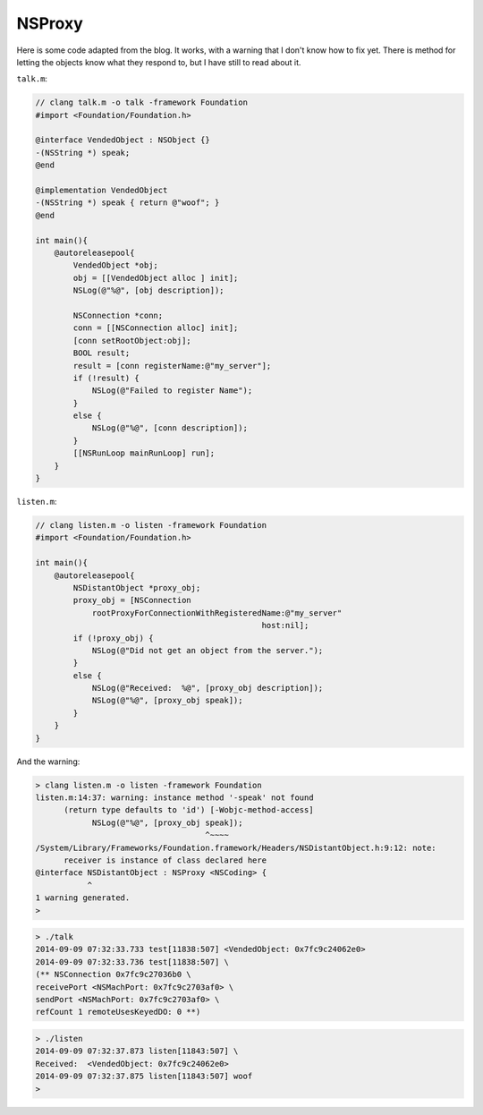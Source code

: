 .. _NSProxy:

#######
NSProxy
#######

Here is some code adapted from the blog.  It works, with a warning that I don't know how to fix yet.  There is method for letting the objects know what they respond to, but I have still to read about it.

``talk.m``:

.. sourcecode:: objective-c

    // clang talk.m -o talk -framework Foundation
    #import <Foundation/Foundation.h>

    @interface VendedObject : NSObject {}
    -(NSString *) speak;
    @end

    @implementation VendedObject
    -(NSString *) speak { return @"woof"; }
    @end

    int main(){
        @autoreleasepool{
            VendedObject *obj;
            obj = [[VendedObject alloc ] init];
            NSLog(@"%@", [obj description]);
    
            NSConnection *conn;
            conn = [[NSConnection alloc] init];
            [conn setRootObject:obj];
            BOOL result;
            result = [conn registerName:@"my_server"];
            if (!result) {
                NSLog(@"Failed to register Name");
            }
            else {
                NSLog(@"%@", [conn description]);
            }
            [[NSRunLoop mainRunLoop] run];
        }
    }

``listen.m``:

.. sourcecode:: objective-c

    // clang listen.m -o listen -framework Foundation
    #import <Foundation/Foundation.h>

    int main(){
        @autoreleasepool{
            NSDistantObject *proxy_obj;
            proxy_obj = [NSConnection 
                rootProxyForConnectionWithRegisteredName:@"my_server" 
                                                    host:nil];
            if (!proxy_obj) {
                NSLog(@"Did not get an object from the server.");
            }
            else {
                NSLog(@"Received:  %@", [proxy_obj description]);
                NSLog(@"%@", [proxy_obj speak]);
            }
        }
    }

And the warning:

.. sourcecode:: bash

    > clang listen.m -o listen -framework Foundation
    listen.m:14:37: warning: instance method '-speak' not found
          (return type defaults to 'id') [-Wobjc-method-access]
                NSLog(@"%@", [proxy_obj speak]);
                                        ^~~~~
    /System/Library/Frameworks/Foundation.framework/Headers/NSDistantObject.h:9:12: note: 
          receiver is instance of class declared here
    @interface NSDistantObject : NSProxy <NSCoding> {
               ^
    1 warning generated.
    > 


.. sourcecode:: bash

    > ./talk
    2014-09-09 07:32:33.733 test[11838:507] <VendedObject: 0x7fc9c24062e0>
    2014-09-09 07:32:33.736 test[11838:507] \
    (** NSConnection 0x7fc9c27036b0 \
    receivePort <NSMachPort: 0x7fc9c2703af0> \
    sendPort <NSMachPort: 0x7fc9c2703af0> \
    refCount 1 remoteUsesKeyedDO: 0 **)

.. sourcecode:: bash

    > ./listen
    2014-09-09 07:32:37.873 listen[11843:507] \
    Received:  <VendedObject: 0x7fc9c24062e0>
    2014-09-09 07:32:37.875 listen[11843:507] woof
    >
